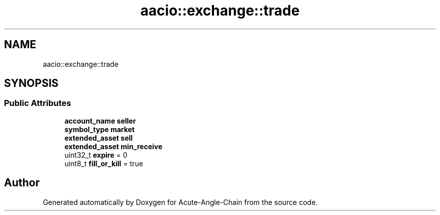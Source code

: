 .TH "aacio::exchange::trade" 3 "Sun Jun 3 2018" "Acute-Angle-Chain" \" -*- nroff -*-
.ad l
.nh
.SH NAME
aacio::exchange::trade
.SH SYNOPSIS
.br
.PP
.SS "Public Attributes"

.in +1c
.ti -1c
.RI "\fBaccount_name\fP \fBseller\fP"
.br
.ti -1c
.RI "\fBsymbol_type\fP \fBmarket\fP"
.br
.ti -1c
.RI "\fBextended_asset\fP \fBsell\fP"
.br
.ti -1c
.RI "\fBextended_asset\fP \fBmin_receive\fP"
.br
.ti -1c
.RI "uint32_t \fBexpire\fP = 0"
.br
.ti -1c
.RI "uint8_t \fBfill_or_kill\fP = true"
.br
.in -1c

.SH "Author"
.PP 
Generated automatically by Doxygen for Acute-Angle-Chain from the source code\&.
